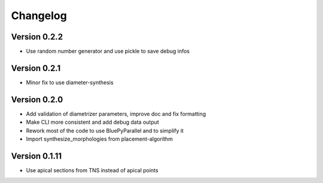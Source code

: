 Changelog
=========

Version 0.2.2
-------------

- Use random number generator and use pickle to save debug infos

Version 0.2.1
-------------

- Minor fix to use diameter-synthesis

Version 0.2.0
-------------

- Add validation of diametrizer parameters, improve doc and fix formatting
- Make CLI more consistent and add debug data output
- Rework most of the code to use BluePyParallel and to simplify it
- Import synthesize_morphologies from placement-algorithm


Version 0.1.11
--------------

- Use apical sections from TNS instead of apical points
